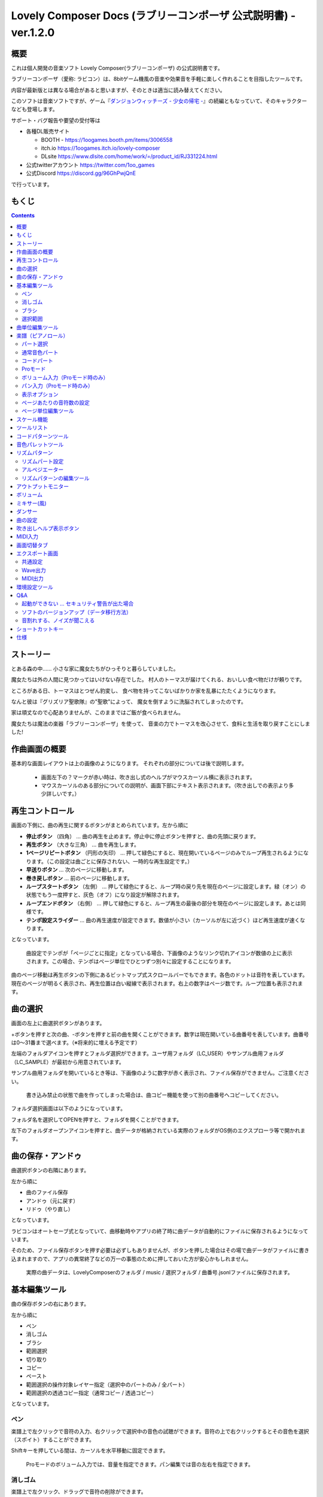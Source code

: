 Lovely Composer Docs (ラブリーコンポーザ 公式説明書) - ver.1.2.0 
#################################################################

.. image:: img/lc_xmas2021_web_x4.png

概要
==============================================================================
これは個人開発の音楽ソフト Lovely Composer(ラブリーコンポーザ) の公式説明書です。

ラブリーコンポーザ（愛称: ラビコン）は、8bitゲーム機風の音楽や効果音を手軽に楽しく作れることを目指したツールです。


内容が最新版とは異なる場合があると思いますが、そのときは適当に読み替えてください。


このソフトは音楽ソフトですが、ゲーム『`ダンジョンウィッチーズ - 少女の帰宅 - <https://1oogames.booth.pm/items/2263636>`_』の続編ともなっていて、そのキャラクターなども登場します。


サポート・バグ報告や要望の受付等は

* 各種DL販売サイト
 
  * BOOTH - https://1oogames.booth.pm/items/3006558
  * itch.io https://1oogames.itch.io/lovely-composer
  * DLsite https://www.dlsite.com/home/work/=/product_id/RJ331224.html

* 公式twitterアカウント https://twitter.com/1oo_games
* 公式Discord https://discord.gg/96GhPwjQnE

で行っています。



もくじ
===============================================================================

.. contents::



ストーリー
==============================================================================



とある森の中…… 小さな家に魔女たちがひっそりと暮らしていました。

魔女たちは外の人間に見つかってはいけない存在でした。
村人のトーマスが届けてくれる、おいしい食べ物だけが頼りです。

ところがある日、トーマスはとつぜん豹変し、
食べ物を持ってこないばかりか家を乱暴にたたくようになります。

なんと彼は『グリズリア聖歌隊』の"聖歌"によって、
魔女を倒すように洗脳されてしまったのです。

家は頑丈なので心配ありませんが、このままではご飯が食べられません。

魔女たちは魔法の楽器「ラブリーコンポーザ」を使って、
音楽の力でトーマスを改心させて、食料と生活を取り戻すことにしました!


作曲画面の概要
==============================================================================


.. image:: img/about_nonpro.png

基本的な画面レイアウトは上の画像のようになります。
それぞれの部分については後で説明します。

  * 画面左下の？マークが赤い時は、吹き出し式のヘルプがマウスカーソル横に表示されます。
  * マウスカーソルのある部分についての説明が、画面下部にテキスト表示されます。（吹き出しでの表示より多少詳しいです。）




再生コントロール
========================================================================

.. image:: img/play_control.png

画面の下側に、曲の再生に関するボタンがまとめられています。左から順に

* **停止ボタン** （四角） … 曲の再生を止めます。停止中に停止ボタンを押すと、曲の先頭に戻ります。
* **再生ボタン** （大きな三角） … 曲を再生します。
* **1ページリピートボタン** （円形の矢印） … 押して緑色にすると、現在開いているページのみでループ再生されるようになります。（この設定は曲ごとに保存されない、一時的な再生設定です。）
* **早送りボタン**  … 次のページに移動します。
* **巻き戻しボタン**  … 前のページに移動します。
* **ループスタートボタン** （左側） … 押して緑色にすると、ループ時の戻り先を現在のページに設定します。緑（オン）の状態でもう一度押すと、灰色（オフ）になり設定が解除されます。
* **ループエンドボタン** （右側） … 押して緑色にすると、ループ再生の最後の部分を現在のページに設定します。あとは同様です。
* **テンポ設定スライダー**  … 曲の再生速度が設定できます。数値が小さい（カーソルが左に近づく）ほど再生速度が速くなります。

となっています。

  曲設定でテンポが「ページごとに指定」となっている場合、下画像のようなリンク切れアイコンが数値の上に表示されます。この場合、テンポはページ単位でひとつずつ別々に設定することになります。

.. image:: img/tempo_slider_unlink.png


曲のページ移動は再生ボタンの下側にあるビットマップ式スクロールバーでもできます。各色のドットは音符を表しています。現在のページが明るく表示され、再生位置は白い縦線で表示されます。右上の数字はページ数です。ループ位置も表示されます。

.. image:: img/bitmap_scroll_bar.png



曲の選択
========================================================================

.. image:: img/music_selector.png

画面の左上に曲選択ボタンがあります。

+ボタンを押すと次の曲、-ボタンを押すと前の曲を開くことができます。数字は現在開いている曲番号を表しています。曲番号は0～31番まで選べます。（※将来的に増える予定です）

左端のフォルダアイコンを押すとフォルダ選択ができます。ユーザ用フォルダ（LC_USER）やサンプル曲用フォルダ（LC_SAMPLE）が最初から用意されています。

サンプル曲用フォルダを開いているとき等は、下画像のように数字が赤く表示され、ファイル保存ができません。ご注意ください。

  書き込み禁止の状態で曲を作ってしまった場合は、曲コピー機能を使って別の曲番号へコピーしてください。

.. image:: img/music_selector_red.png


フォルダ選択画面は以下のようになっています。

.. image:: img/folder_select.png

フォルダ名を選択してOPENを押すと、フォルダを開くことができます。

左下のフォルダオープンアイコンを押すと、曲データが格納されている実際のフォルダがOS側のエクスプローラ等で開かれます。


曲の保存・アンドゥ
============================================================================

.. image:: img/basic_function.png

曲選択ボタンの右隣にあります。

左から順に

* 曲のファイル保存
* アンドゥ（元に戻す）
* リドゥ（やり直し）

となっています。

ラビコンはオートセーブ式となっていて、曲移動時やアプリの終了時に曲データが自動的にファイルに保存されるようになっています。

そのため、ファイル保存ボタンを押す必要は必ずしもありませんが、ボタンを押した場合はその場で曲データがファイルに書き込まれますので、アプリの異常終了などの万一の事態のために押しておいた方が安心かもしれません。

  実際の曲データは、LovelyComposerのフォルダ / music / 選択フォルダ / 曲番号.jsonlファイルに保存されます。


基本編集ツール
============================================================================

.. image:: img/basic_edit_tool.png

曲の保存ボタンの右にあります。

左から順に

* ペン
* 消しゴム
* ブラシ
* 範囲選択

* 切り取り
* コピー
* ペースト
* 範囲選択の操作対象レイヤー指定（選択中のパートのみ / 全パート）
* 範囲選択の透過コピー指定（通常コピー / 透過コピー）

となっています。


ペン
-----------------------------

楽譜上で左クリックで音符の入力、右クリックで選択中の音色の試聴ができます。音符の上で右クリックするとその音色を選択（スポイト）することができます。

Shiftキーを押している間は、カーソルを水平移動に固定できます。

  Proモードのボリューム入力では、音量を指定できます。パン編集では音の左右を指定できます。

消しゴム
-----------------------------

楽譜上で左クリック、ドラッグで音符の削除ができます。

  Proモードの音量編集では、音量指定の削除またはデフォルト値に戻します。またパン編集では、パン指定を削除します。

ブラシ
-----------------------------

楽譜上で左クリックで現在開いているページの音符の音色を、すべて他の音色に変えることができます。音符の上でクリックすると同じ音色の音だけを塗り替えます。ドラッグ操作でなぞった音符のみ塗ることもできます。

  Proモードの音量編集では、一括音量指定になります。またパン編集では、既存のパン指定の部分を塗りつぶします。

選択範囲
-----------------------------

楽譜上の音符を選択します。選択後に選択範囲を左右ドラッグで移動、Alt+ドラッグでコピー、Deleteキーで削除します。また上下ドラッグで音程を変えられます。（トランスポーズ）

  Proモードの音量・パン編集でも動作は今のところ同じです。


曲単位編集ツール
================================================================================

.. image:: img/music_edit_bar.png

画面右上にあり、曲の設定および曲単位のコピー・貼り付け、消去（新規作成）ができます。

左から

* 曲の設定
* 爆弾ボタン（曲データの消去、新規作成）
* 曲データのコピー
* 曲データの貼り付け


となっており、画像右上のテキスト部分には、現在選択している曲フォルダ名が表示されます。

  曲データの消去に対してもアンドゥができます。（間違えて消してしまっても慌てないようにしましょう）

  サンプル曲など、書き込み禁止が設定されている曲データについてはこれらの操作を行っても保存されません。



楽譜（ピアノロール）
========================================================================

.. image:: img/score_nonpro.png

作曲時に一番中心となる編集画面で、ここで音符などを入力・編集することで曲を作っていきます。

ピアノロールと呼ばれる表示形式で、音楽の五線譜と同じように、縦軸は音程で、小節が縦線で区切られています。（五線譜風の表示にも変更可能です。）

左上の数字は現在のページ番号です。ページ移動は早送りボタンや巻き戻しボタン、ページスクロールバーで行います。

補助的に、ループ位置やミュート状態等の表示もされます。互換再生モード時はどのバージョン互換かが右上に表示されます。


* 音色アイコンが各パートの色で表示されます。デフォルトでは小さいアイコンで表示されます。
* C4という文字の横に水平点線が表示されている位置の音程が「真ん中のド」となります。
* デフォルトでは選択中のパートの音色は濃く、それ以外のパートの音は薄く表示されます。
* 通常パートとコードパートでは少し役割が違います。


パート選択
-------------------------------------------------------------------------
.. image:: img/part_selector.png

楽譜の左下にあるパート選択ボタンで 1 / 2 / 3 / 4 / C のいずれかを選択すると、選択したパートの表示・編集ができます。

* 1 / 2 / 3 / 4 のいずれかを選択すると、通常音色パートの表示・編集ができます。各パートの仕様は同じです。
* パート選択部分で C を選択すると、コードパートの表示・編集ができます。 (C はコード=Chordの頭文字です)


通常音色パート
-----------------------------------------------------------------------------------

.. image:: img/tone_selector2.png

通常音色パートを選択している時、楽譜の上側に音色リストが表示されます。

音色リストを左クリックすると、ペンツールなどで使用する音色を選択できます。音色は複数ページに分かれており、+ボタンや-ボタンで別のページに切り替えられます。数字は現在のページ番号を表しています。

音色の種類には今のところ大きく分けて

* 鳴り続ける音色
* 鳴り続けない音色
* 音程が滑らかにつながる音色（スラー音色またはグライド音色）

があります。また、

* 楽譜上で右クリックで選択した音色の試聴ができます。
* 音色は音符1つごとに変えることができます。
* 各音色は、実際には「基本波形 + エフェクト」で作られています。どの音色がどの組み合わせでできているかは、画面下側のヘルプ表示で確認できます。
* 同じ基本波形の音色は、左右に並べることで音がつながって聞こえます。エフェクトの異なる音色を横に並べることで、細やかな演奏を実現しているユーザが多いようです。


コードパート
-----------------------------------------------------------------------------------

.. image:: img/chord_input.png

コードパートを選択している時、楽譜の上側にコード選択ツール（顔アイコン等）が表示されます。

基本コードの選択は楽譜の上側に表示される顔アイコンで、追加音はその右にあるボタンで設定します。

追加音は帽子、パワーコードは顔色でアイコン表示されます。

コードは一か所で指定すると、次のコードが現れるまで、引き続き同じコードの音を再生するようになっています。（黒い線が自動的に伸びていきます）

途中で止めたい場合はミュート（×マーク）を止めたい位置に指定してください。

楽譜上で右クリックでコードの試聴ができます。上部で "Rhythm" を表示中は、現在のページで選択しているリズムパターンでの再生、 Tone のときは矩形波のみでの再生となります。コードの音程は太い線で、コードの各構成音（ドミソなど）は細い線で表示されます。


Proモード
------------------------------------------------------------------------------------

.. image:: img/note_vol_pan.png

画像の一番上のPROスイッチをON（赤い状態）にすると、画面の一部が切り替わり、さまざまなボタンや上級者向け機能が表示されるようになります。

Proモードでは、上画像のボタンで、音符入力、ボリューム入力、パン入力を切り替えてそれぞれ楽譜上で入力することになります。



ボリューム入力（Proモード時のみ）
------------------------------------------------------------------------------------

.. image:: img/volume_edit.png

Proモードでボリューム入力タブを選択すると、楽譜の下部でボリューム指定ができるようになります。

指定できる音量の値は0～15の16段階になります。（これは8bitゲーム機を想定した仕様です。）

音量のデフォルト値は12(C)で、0は完全な無音です。

音量は棒の高さのほかに、最下部の数字（16進数）で表示されます。

  * 16進数では A=10, B=11, C=12, D=13, E=14, F=15 を表します。
  * 1段階は均一に2dBとなっていて、+6dB～-22dBの範囲で指定できます。

※なお、通常の音符入力タブでも、Altキーを押しながらペンツールで描くことでボリューム値を入力することができます。


パン入力（Proモード時のみ）
------------------------------------------------------------------------------------

.. image:: img/pan_edit.png

Proモードでパン入力タブを選択すると、音を中央 / 左 / 右 のどこから出すか（パン）を音符単位で指定できます。

Cが中央、Lが左、Rが右となっています。

パンは一か所指定すると以後の音符にも引き継がれます。


マウスホイールの上下で現在選択中のパンを変更できます。



表示オプション
-------------------------------------------------------------------------------------

.. image:: img/display_settings.png

楽譜の右側のボタンで、楽譜の表示設定を変更することができます。上から

* ピアノロール表示 / 五線譜風表示(※) の切り替え 
* 音符のアイコンサイズ変更
* コード名の表示、およびリズムパターンで実際に鳴らされる音の音符表示のオン/オフ
* パートのレイヤー表示方法の切り替え（レイヤー透過表示、全レイヤー通常表示、選択レイヤーのみ表示）
* 背景カラー設定　下の画像のウィンドウで、エディタの色や画面全体の色あい（システムパレットカラー）を指定します。
* Proモード切り替え

  ※五線譜風表示はあくまでも背景画像を変更するだけのもので、正しい五線譜表示にはなりません（ピアノロールベースのため、線が等間隔でなかったりします。）

.. image:: img/color_settings.png


ページあたりの音符数の設定
-----------------------------------------------------------------------------

.. image:: img/note_per_page.png

楽譜の右上の数字はページあたりの最大音符数を表しています。

* +ボタンを押すと1ずつ増やして最大32まで設定することができます。
* -ボタンを押すと1ずつ減らして最小1に設定できます。

楽譜上にも最大音符数が縦線で位置表示されます。再生位置バーがこの縦線を越えると次のページに移動します。


.. image:: img/note_per_page_by_page.png

曲設定で「ページごとに設定」にした場合、リンク切れアイコンが表示され、ページごとの音符数をひとつひとつ個別に設定できます。


ページ単位編集ツール
-----------------------------------------------------------------------

.. image:: img/scroll_bar_tools.png

ビットマップスクロールバーはページ移動だけでなく、ページ単位の曲データ編集にも利用できます。

左上のボタンで、選択したページのコピー・貼り付けができます。（Ctrl + C、Ctrl + Vでも可）

また、Deleteキーで削除ができます。

  ショートカットキーでの操作対象（フォーカス）は、枠線の色で表示されます。（現在は楽譜とビットマップスクロールバー間のみでの切り替え）

  フォーカスは対象部分のクリックで切り替えられます。

右下の範囲選択ボタンを押すと、複数ページを選択可能になり、一括で操作できます。選択範囲のドラッグで移動、Altキーを押しながらのドラッグで複製もできます。

左下のモードボタンを押すと、ページ単位コピーの操作対象が切り替えられます。

* すべて（デフォルト）
* 楽譜データとリズムパターン設定のみ（ページ単位のテンポ、音符数などの設定はコピーしない）
* 楽譜データのみ
* 楽譜データで選択した1パートのみ（別パートにコピー可能）
* リズムパターン設定のみ
* ページ設定のみ（ページ単位のテンポ、音符数などの設定のみコピーする）




スケール機能
============================================================================

.. image:: img/scale_selector.png

一定のルールで入力できる音程を制限して、特定の音階の曲を入力しやすくする機能です。入力できない音程が鍵盤上に表示されます。
また選択時にはそのスケールでドから順に１つずつ上がった音がプレビュー再生されます。

上から

* （ロック解除）
* メジャースケール
* マイナースケール
* 白鍵のみ
* 黒鍵のみ
* 琉球スケール
* 雅楽スケール
* ホールトーン（全音間隔 / 1音飛ばし）
* コード（コードで使用している音程のみ使える）
* マジカルスケール1（コードと不協和音になる音を除外します。アボイドロック。）

で、+と-ボタンでキーを上下できます。

また、下の2つのスケールは、コードパートに入力されているコードに応じて変わる特殊なスケールです。これらを選択した場合は、キーは変えられません。

Ctrlキーを押している間はスケール機能が無効になります。一時的にスケール外の音を入力したい場合に便利です。


ツールリスト
=============================================================================

.. image:: img/tools_panel.png

別窓を開いて使うタイプの便利ツールの起動ボタンが表示されていて、押すとウィンドウが開きます。

左から

* コードパターンツール
* 音色パレットツール

となっています。



コードパターンツール
============================================================================

.. image:: img/chord_pattern_tool.png

定番のコード進行を一覧から選んで入力できるツールです。コードの知識がなくても、実際に音を鳴らして聞きながら好きなコード進行を選べます。


コード一覧のどれかを左クリックすると、楽譜上に選択したコードパターンがセットされます。

左端のプレビュー再生ボタン（スピーカーアイコン）を押すと、右側のコードをプレビュー再生します。

スクロールバーの操作またはマウスホイールの上下で、一覧をスクロールすることができます。


ウィンドウの下部はオプション設定項目です。

再生ボタンが有効（緑）の場合、コードパターンのセットと同時に曲が再生されます。（現在のリズムパターンの音でのプレビューができます。）

左端の+や-ボタンで、入力するコードのキーを上下することができます。

真ん中は「ページごとのコード数指定ボタン」（CHORD NUM / PAGE）です。未指定（グレー）の場合は、曲設定の「ページごとの小節数」に応じます。

CLOSEボタンでウィンドウを閉じます。


音色パレットツール
========================================================================

.. image:: img/tone_palette.png

よく使う音色をまとめておける便利ツールです。

ユーザが自由に選んだ音色が上側、最近使った音色が下側に表示されます。
+ボタンを押すと現在選択している音色がパレットに追加されます。

音色アイコンの上で左クリックすると音色を選択でき、右クリックで削除ができます。
音色をすべて削除するにはクリアボタンを押します。ウィンドウを閉じるにはCLOSEボタンを押します。

通常パートを表示しているときは通常の音色パレット、コードパートの場合はコードパレットに切り替わります。


リズムパターン
========================================================================

.. image:: img/rhythm_pattern.png

コードパートで入力したコードに、さまざまなリズムや伴奏をつけて演奏してくれる機能です。（そのためコードが何も入力されていないと、何も鳴らない＆機能しません。）



.. image:: img/rhythm_pattern_main.png

上の絵は、現在選択されているリズムパターンを表していて、左右の三角ボタンでパターンを変更できます。

デフォルトの三本線アイコンでは、コードを純粋に和音で鳴らすだけですが、別パターンに変更するとリズムも刻むようになります。

それぞれサブパターンが4種類あり、絵の下の 1 / 2 / 3 / 4 の中から1つを選ぶようになっています。選択されたものがカラー表示され、それ以外はグレーで表示されます。

サブパターンの4番の右隣りのボタンは、リズムパターンの演奏速度（ページごとの小節数）です。x1は1ページに1小節、x2は1ページに2小節、x4は1ページに4小節のペースで演奏します。グレー表示時は曲設定の「ページあたりの小節数」の数値が使われます。


リズムパート設定
--------------------------------------------------------------------------------

.. image:: img/rhythm_pattern_mute.png

リズムパターンの音の演奏は、4つのパートで構成されていて、画像左下のボタンでそれぞれの演奏を個別にオン/オフできます。

アイコンは左から

* 和音、またはアルペジオ
* ベース（低音部）
* リズム、打楽器系
* フリーパート（リズムパターンごとに自由な役割）

となっています。


アルペジエーター
--------------------------------------------------------------------------------

.. image:: img/rhythm_pattern_arpeggiator.png

画像右上のボタン類は、コードの構成音（ドミソなど）を同時に鳴らすのではなく、一音ずつ順番に鳴らす（アルペジオ）ようにするための機能です。

  8bitゲーム機では同時発音数が非常に限られていて、コードを同時に鳴らすのが難しいため、よく使われている手法です。

アイコン画像が三本線の状態だと和音（アルペジエーターOFF）、点がいくつか並んでいるものを選ぶとアルペジオになります。点の並びのようにアルペジオの音程を再生します。

右のボタンはアルペジオの演奏速度（ページごとの小節数）です。x1は1ページに1小節、x2は1ページに2小節、x4は1ページに4小節のペースで演奏します。グレー表示時は曲設定の「ページあたりの小節数」の数値が使われます。

その下のボタンは、左から
 … 
* 上下矢印 … パターンの上下反転
* L … アルペジオの長さ（L = Length … 音符単位）
* O … オクターブ変化を加える（O = Octave … グレー時はオクターブ移動しない）

となっています。


リズムパターンの編集ツール
--------------------------------------------------------------------------------

.. image:: img/rhythm_pattern_edittool.png

右下のボタンは

* 現在のリズムパターンのコピー
* リズムパターンの貼り付け

となっています。

  ページ単位編集ツールを使うと、複数ページを一括で処理することもでき便利です。




アウトプットモニター
========================================================================

.. image:: img/output_monitor.png

現在再生されている音の波形をオシロスコープのように表示します。出力するすべての音の合成結果を表示するので、曲だけでなく効果音などにも反応します。

* **MIX** … 左右のチャンネルの音を合算して表示します。
* **L & R** … 左右のチャンネルの音を別々の色で同じ領域に重ねて表示します。
* **L / R**  … 左右のチャンネルの音を別々の領域に分けて表示します。


ボリューム
========================================================================

.. image:: img/volume_panel.png

再生ボリューム変更、各パートのミュートやソロ再生が指定できます。（ここでの設定は、曲ごとには保存されません。）

また現在再生されている音色等もアイコン他で視覚的に表示されます。

パート番号の左クリックで各パートのミュート、右クリックでソロ再生が指定できます。
ミュートされているパートは、パート選択部や楽譜上にもアイコン表示されます。

RESETボタン（リセットボタン）ですべての設定を初期値に戻せます。

  * Proモードでは、視覚表示に音量や出力チャンネルの表示が加わります。また、音量スライダーを0にセットできるようになります。
  * 視覚表示には、曲データやミキサーでの指定値をかけあわせた最終的な結果（実際に鳴っている音と同じ）が表示されます。


ボリューム右下のボタンは、動画などを撮影するときのための、グリーンバック撮影（クロマキー合成）用のおまけ機能で、ダンサー関連以外の背景要素を一色で塗りつぶします。


ミキサー(風)
============================================================================


.. image:: img/mixer_panel.png

曲全体のパート別音量や出力チャンネルを一括で調整できます。Proモードでのみ表示されます。

中央の音量スライダーについては、楽譜上での音量指定の値を上下させます。左ドラッグのほか、マウスホイールの回転でも増減できます。音符ごとの音量は0～15(0～F)を超えた値にはなりませんので、常にスライダーで指定した数値通りに音量が変わるわけではありません。

最上部の出力チャンネルについては、表示されているチャンネルのみ音を出力します。左右クリックするとLR / L / Rを切り替えられます。

右上のスライダーは、全パートの音程を上下させます（トランスポーズ）。左ドラッグだと3くらいずつ変化してしまいますが、マウスホイールの回転で1ずつ増減できます。自分で作った曲やサンプル曲の試聴で音程を変えてみたりするのも面白いです。

パート番号ボタンを押すと、音量スライダーやチャンネル設定の有効/無効を切り替えられます。調整した結果の確認に使えます。

RESETボタン（リセットボタン）ですべての設定を初期値に戻せます。

  楽譜側のパン指定でL、ミキサー側の指定でRだった場合、出力される音は無音となります。その場合は、ボリューム表示部では薄いグレーアウト表示されます。


ダンサー
========================================================================

.. image:: img/witches.png

『ダンジョンウィッチーズ』のキャラクターたちが曲のテンポに合わせて歌って踊ったり、いろいろな演出をしたりしてくれます。
間接的にメトロノームのような役割も果たします。

左クリックで別アニメパターンに変更、ドラッグで移動、右クリックで拡大縮小します。

歌っている音程は選択中のパートの音符の音程です。

  曲のテンポとダンスの速度感があまりにも違う場合は、曲設定の『ページあたりの小節数設定』が実際の曲データと違っているかもしれません。


曲の設定
============================================================================

.. image:: img/music_settings.png

曲の設定を行う画面です。

上から

* ページ数
* ページあたりの音符数　（曲全体で共通 / ページごとに指定 の切り替え）
* テンポ　（曲全体で共通 / ページごとに指定 の切り替え）
* ページあたりの小節数

  ページあたりの小節数は、楽譜上の小節線、BPM表示やダンス速度、リズムパターン等の小節数設定が自動の場合などに影響します。


下側は通常設定する必要のない部分で、

* パンロウ(Pan Law)の設定　中央と左右の音量バランスの設定
* 互換モードの設定　指定すると曲データをそのバージョンの仕様で再生します（古いデータがおかしく再生されないようにするためだけに使います）

となっています。

右下の絵には特に機能はありません。



吹き出しヘルプ表示ボタン
============================================================================

.. image:: img/help_button.png

画面左下にあり、押すと吹き出しヘルプ表示をオン・オフを切り替えられます。操作を一通り覚えたらオフにしても大丈夫です。


MIDI入力
============================================================================

ラビコンの音色を使って、MIDIキーボードで演奏することができます。

（音符入力、UI操作、録音などには対応していません。）

* 使用したいMIDI入力デバイスを環境設定ツールで選択できます。デフォルトで有効ですが、入力を無効にすることもできます。
* ver.1.2.0現在では、入力から発音までに多少の遅延があります。（60fpsで処理しているため）


画面切替タブ
=============================================================================

.. image:: img/mode_selector.png

画面左上にある画面切り替えタブです。左クリックで選択した画面に切り替わります。

左から

* **EDIT** … 作曲画面
* **EXPORT** … エクスポート画面

となっています。

  画面切替え時に編集中の曲データがファイル保存され、アンドゥなどの履歴も消去されます（書き込み禁止の場合は保存されません）


エクスポート画面
==============================================================================


.. image:: img/export_mode.png

曲データを音声ファイルやMIDIファイルとして出力するための画面です。


共通設定
--------------------------------------------------------------

.. image:: img/export_top_buttons.png

* **ALL MUSIC / 1 MUSIC ボタン** … 全曲をファイル出力するか、選択した1曲のみ出力するかを選びます。1 MUSICを選択した場合は、右の曲番号セレクタで対象の曲を選べるようになります。（初期値は作曲画面で選んでいた曲の番号となります。）
* **フォルダオープンアイコン** … エクスポート先フォルダをOS側のエクスプローラ等で開きます。
* **AUTOボタン** … 有効時（カラー表示の場合）、エクスポート処理完了時に自動的にエクスポート先フォルダを開きます。

  


Wave出力
--------------------------------------------------------------

.. image:: img/export_wave_settings.png

* **EXPORTボタン** … 現在の設定で、音声ファイル出力を実行します。
* **LOOP** … ループ区間の再生をする回数を設定します。（1の場合は繰り返し再生になりません）

  * **by DATA** … 音声データを指定ループ回数分の長さで生成します。
  * **by TAG** … 音声データにループ位置情報をテキストタグとして埋め込むことによって、RPGツクール等のループタグ対応ソフトでの切れ目のないイントロつき無限ループ再生などに対応させます。（ループ回数は指定できません。）

* **SAMPLING** … サンプリング周波数を指定します。22050Hzがデフォルトです。（現状では内部的に22050Hzで音を処理しており、44100Hzに設定してもデータ上の音質は向上しません。）
* **CHANNEL** … ステレオ出力（2ch）かモノラル出力(1ch)かを指定します。ステレオ出力がデフォルトです。
* **FORMAT** … 音声ファイル形式を選択します。WAVの場合非圧縮Wave形式ファイル、それ以外は圧縮音声形式となり、Waveファイルを出力した後に変換される仕様になっています。（Waveファイルも生成されます）
* **QUALITY** … 圧縮音声の音質（圧縮レベル）を設定します。数値が大きい方が高音質ですが、ファイル容量は大きくなります。右側に変換パラメータがグレー表示されます。（FORMATでWAV以外を選択した場合以外のみ有効）

備考

  ループ方式でタグを指定する場合は、出力ファイル形式は基本的にOGGまたはWaveを推奨します。（それ以外は対応ソフトが少なく、MP3の場合は対応していても仕様上ループ時の音飛びが避けられません。）

  RPGツクールVX以降の場合OGG、Unityの場合Waveでループ再生できたことを確認しています。（1.2.0のリリース時点。動作保証はしていません。）

  ループをタグ式にした場合、常に2周分の音声データが生成されます。これは、曲の終わりからループ開始位置に戻る瞬間に音を違和感なく連続的につなげるため（音飛びのようなものを生じさせないようにするため）です。



MIDI出力
--------------------------------------------------------------

.. image:: img/export_midi_settings.png

* **EXPORTボタン** … 現在の設定で、MIDIファイル出力を実行します。
* **LOOP** … ループ区間の再生をする回数を設定します。（1の場合は繰り返し再生になりません）

  * **by DATA** … MIDIデータを指定ループ回数分の長さで生成します。
  * **by TAG** … MIDIデータにループ位置情報をテキストタグとして埋め込むことによって、RPGツクール等のループタグ対応ソフトでの切れ目のないイントロつき無限ループ再生などに対応させます。（ループ回数は指定できません。）
  * **PROG.CHG.** … プログラムチェンジ（音色変更）を出力するかどうかを指定します。（有効にしないとどの音も同じ音色になります。）
  * **CONVERT** … AUTOを指定した場合、連続した音符をつなぐ等の処理をしたMIDIデータを出力します。（デフォルト設定）　RAWの場合、Lovely Composerの生データをそのままMIDIデータに置き変えて出力します。


環境設定ツール
==========================================================================

.. image:: img/config_tool.png


使用するMIDI/オーディオデバイスの選択や、オーディオバッファサイズの設定ができます。

設定はラビコンの起動時に有効になります（ラビコン起動中に設定した場合は、再起動まで反映されません。）

  オーディオバッファサイズは小さくした方が再生や一部表示のレスポンスが早くなりますが、小さくしすぎると音が再生できなくなったりブツブツとノイズが混ざったり、再生が不安定になる可能性があります。最適値はPC環境によって異なります。




Q&A
================================================

起動ができない … セキュリティ警告が出た場合
--------------------------------------------------------------

.. image:: img/windows_security_alert.png

ラビコンをダウンロードした後に初めて起動する場合、上のような警告が表示され、「実行しない」のほかに「実行」ボタンが表示されない場合があります。この場合は矢印で示した場所にある「詳細情報」を押すと、「実行」ボタンが表示されるようになります。


ソフトのバージョンアップ（データ移行方法）
--------------------------------------------------------------

* 曲データの移行は、新しいバージョンの曲データフォルダに、今までのバージョンの曲データフォルダをコピーすることで行えます。曲データフォルダは、LovelyComposerフォルダ/music/ 以下にあります。（曲データファイルは、各フォルダ内に入っている " 曲番号.jsonl "" (00.jsonl等)  です。）

* 環境設定を移行したい場合は、exeファイルと同じ場所にある app_settings.json ファイルを新しいバージョンへコピーします。

  ※データコピーの方向を間違えないように気を付けてください! 間違って逆にすると今まで作った曲が失われてしまいます。念のため事前にバックアップを取っておくと安心です。（将来的に、バージョンをアップデートしやすくする予定はあります）


音割れする、ノイズが聞こえる
-------------------------------------------------------------
アウトプットモニターで波形がはみ出て潰れるような場合、その部分で音割れします。

* 根本的には音が大きすぎるのが原因なので、音を重ねすぎないようにすると解消します。
* 画面右下のマスターボリュームで音量を下げると一時的に解消します。
* 波形の大きな音色を避けると問題が起きづらいです。

ユーザが意識せずともなるべく音割れが起こらないようにしたい所ですが、デジタル音声の原理的な問題でもあるのでちょっと難しいところでもあります。


ショートカットキー
==============================================================


**一般的な操作**

* ファイルの保存 … Ctrl + S
* アンドゥ (元に戻す) … Ctrl + Z
* リドゥ (進む) … Ctrl + Y
* コピー … Ctrl + C
* カット … Ctrl + X 
* ペースト … Ctrl + V 
* すべて選択 … Ctrl + A
* 選択解除 … Esc
* 選択したものを削除 … Delete
* アプリケーションの終了 … F10
* フルスクリーン化 … Alt + Enter


**作曲画面**

* 再生/停止 … スペース
* 1ページループ設定 … O (オー)
* 次のページに移動 … →　または　Shift + X
* 前のページに移動 … ←　または　Shift + Z
* パート選択 … 1,2,3,4,5

* ツール切り替え

  * ペン … Q
  * 消しゴム … W
  * ブラシ … E
  * 範囲選択 … R

* コード選択

  * ミュート … Shift + A
  * Major … Shift + S
  * Minor … Shift + D
  * Dim … Shift + F
  * Aug … Shift + G
  * SUS4 … Shift + H
  * 7th … Shift + C
  * 9th … Shift + V
  * Power … Shift + B

* 次の音色一覧 … Ctrl + W
* 前の音色一覧 … Ctrl + Q
* 次の曲を開く … Ctrl + 2
* 前の曲を開く … Ctrl + 1
* カーソルの平行移動 … Shiftを押し続ける
* 音符入力タブでボリューム入力 … Altを押し続けながらペンツール
* 選択範囲の複製 … Altキーを押しながら選択範囲のドラッグ
* リズムパターン設定のコピー … Alt + C
* リズムパターン設定のペースト … Alt + V
* ソフトウェアキーボード
  
  * 演奏 … Aの行, Zの行でピアノ鍵盤の並び
  * 1オクターブ上げる … Page Up
  * 1オクターブ下げる … Page Down
  * 臨時に1オクターブ上げる … ↑を押し続ながら
  * 臨時に1オクターブ下げる … ↓を押し続ながら

* ファイルの書き込み禁止設定 … Ctrl + Alt + L


仕様
===================================================================

* パート数:  ユーザー 4パート + コード・リズムパターン　（音色は1音ごとに変更可能）
* 曲の長さ:  32音符 x 256ページ分　(最大1024小節)
* 音域:  C1 ～ B7　（MIDI基準、7オクターブ）
* 音色:  50パターン　(「基本波形 + エフェクト」の組み合わせで1つと数えた場合)
* 音量:  16段階　(1段階2dB、0は無音)
* ステレオ/パン:  中央 / 左 / 右 の切替え
* イントロ対応ループ機能
* Waveファイル出力機能
* MIDIファイル出力機能
* MIDIキーボード対応　（音の確認・簡易演奏用。データ入力や録音、UI操作等は不可）
* オートセーブ式

* Proモードで作成した曲は、ProモードがOFFの状態でも同じように再生されます。